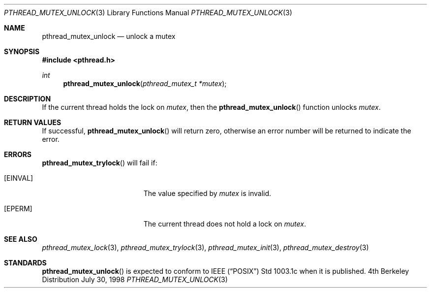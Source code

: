 .\" Copyright (c) 1997 Brian Cully <shmit@kublai.com>
.\" All rights reserved.
.\"
.\" Redistribution and use in source and binary forms, with or without
.\" modification, are permitted provided that the following conditions
.\" are met:
.\" 1. Redistributions of source code must retain the above copyright
.\"    notice, this list of conditions and the following disclaimer.
.\" 2. Redistributions in binary form must reproduce the above copyright
.\"    notice, this list of conditions and the following disclaimer in the
.\"    documentation and/or other materials provided with the distribution.
.\" 3. Neither the name of the author nor the names of any co-contributors
.\"    may be used to endorse or promote products derived from this software
.\"    without specific prior written permission.
.\"
.\" THIS SOFTWARE IS PROVIDED BY JOHN BIRRELL AND CONTRIBUTORS ``AS IS'' AND
.\" ANY EXPRESS OR IMPLIED WARRANTIES, INCLUDING, BUT NOT LIMITED TO, THE
.\" IMPLIED WARRANTIES OF MERCHANTABILITY AND FITNESS FOR A PARTICULAR PURPOSE
.\" ARE DISCLAIMED.  IN NO EVENT SHALL THE REGENTS OR CONTRIBUTORS BE LIABLE
.\" FOR ANY DIRECT, INDIRECT, INCIDENTAL, SPECIAL, EXEMPLARY, OR CONSEQUENTIAL
.\" DAMAGES (INCLUDING, BUT NOT LIMITED TO, PROCUREMENT OF SUBSTITUTE GOODS
.\" OR SERVICES; LOSS OF USE, DATA, OR PROFITS; OR BUSINESS INTERRUPTION)
.\" HOWEVER CAUSED AND ON ANY THEORY OF LIABILITY, WHETHER IN CONTRACT, STRICT
.\" LIABILITY, OR TORT (INCLUDING NEGLIGENCE OR OTHERWISE) ARISING IN ANY WAY
.\" OUT OF THE USE OF THIS SOFTWARE, EVEN IF ADVISED OF THE POSSIBILITY OF
.\" SUCH DAMAGE.
.\"
.Dd July 30, 1998
.Dt PTHREAD_MUTEX_UNLOCK 3
.Os BSD 4
.Sh NAME
.Nm pthread_mutex_unlock
.Nd unlock a mutex
.Sh SYNOPSIS
.Fd #include <pthread.h>
.Ft int
.Fn pthread_mutex_unlock "pthread_mutex_t *mutex"
.Sh DESCRIPTION
If the current thread holds the lock on
.Fa mutex ,
then the
.Fn pthread_mutex_unlock
function unlocks
.Fa mutex .
.Sh RETURN VALUES
If successful,
.Fn pthread_mutex_unlock
will return zero, otherwise an error number will be returned to
indicate the error.
.Sh ERRORS
.Fn pthread_mutex_trylock
will fail if:
.Bl -tag -width Er
.It Bq Er EINVAL
The value specified by
.Fa mutex
is invalid.
.It Bq Er EPERM
The current thread does not hold a lock on
.Fa mutex .
.El
.Pp
.Sh SEE ALSO
.Xr pthread_mutex_lock 3 ,
.Xr pthread_mutex_trylock 3 ,
.Xr pthread_mutex_init 3 ,
.Xr pthread_mutex_destroy 3
.Sh STANDARDS
.Fn pthread_mutex_unlock
is expected to conform to IEEE
.Pq Dq Tn POSIX
Std 1003.1c when it is published.

